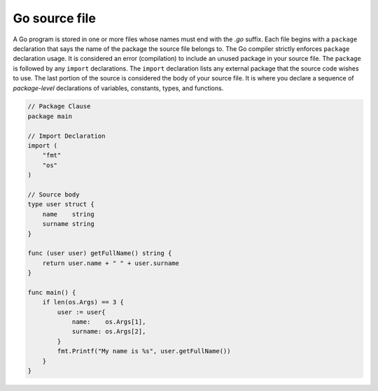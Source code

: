 Go source file
==============

A Go program is stored in one or more files whose names must end with the *.go* suffix. Each file begins with a ``package`` declaration that says the name of the package the source file belongs to. The Go compiler strictly enforces ``package`` declaration usage. It is considered an error (compilation) to include an unused package in your source file. The ``package`` is followed by any ``import`` declarations. The ``import`` declaration lists any external package that the source code wishes to use. The last portion of the source is considered the body of your source file. It is where you declare a sequence of *package-level* declarations of variables, constants, types, and functions.

.. code-block:: go
    
    // Package Clause
    package main

    // Import Declaration
    import (
        "fmt"
        "os"
    )

    // Source body
    type user struct {
        name    string
        surname string
    }

    func (user user) getFullName() string {
        return user.name + " " + user.surname
    }

    func main() {
        if len(os.Args) == 3 {
            user := user{
                name:    os.Args[1],
                surname: os.Args[2],
            }
            fmt.Printf("My name is %s", user.getFullName())
        }
    }
